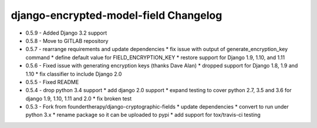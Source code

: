 django-encrypted-model-field Changelog
---------------------------------------
- 0.5.9 - Added Django 3.2 support
- 0.5.8 - Move to GITLAB repository

- 0.5.7 - rearrange requirements and update dependencies
  * fix issue with output of generate_encryption_key command
  * define default value for FIELD_ENCRYPTION_KEY
  * restore support for Django 1.9, 1.10, and 1.11

- 0.5.6 - Fixed issue with generating encryption keys (thanks Dave Alan)
  * dropped support for Django 1.8, 1.9 and 1.10
  * fix classifier to include Django 2.0

- 0.5.5 - Fixed README

- 0.5.4 - drop python 3.4 support
  * add django 2.0 support
  * expand testing to cover python 2.7, 3.5 and 3.6 for django 1.9, 1.10, 1.11 and 2.0
  * fix broken test

- 0.5.3 - Fork from foundertherapy/django-cryptographic-fields
  * update dependencies
  * convert to run under python 3.x
  * rename package so it can be uploaded to pypi
  * add support for tox/travis-ci testing
